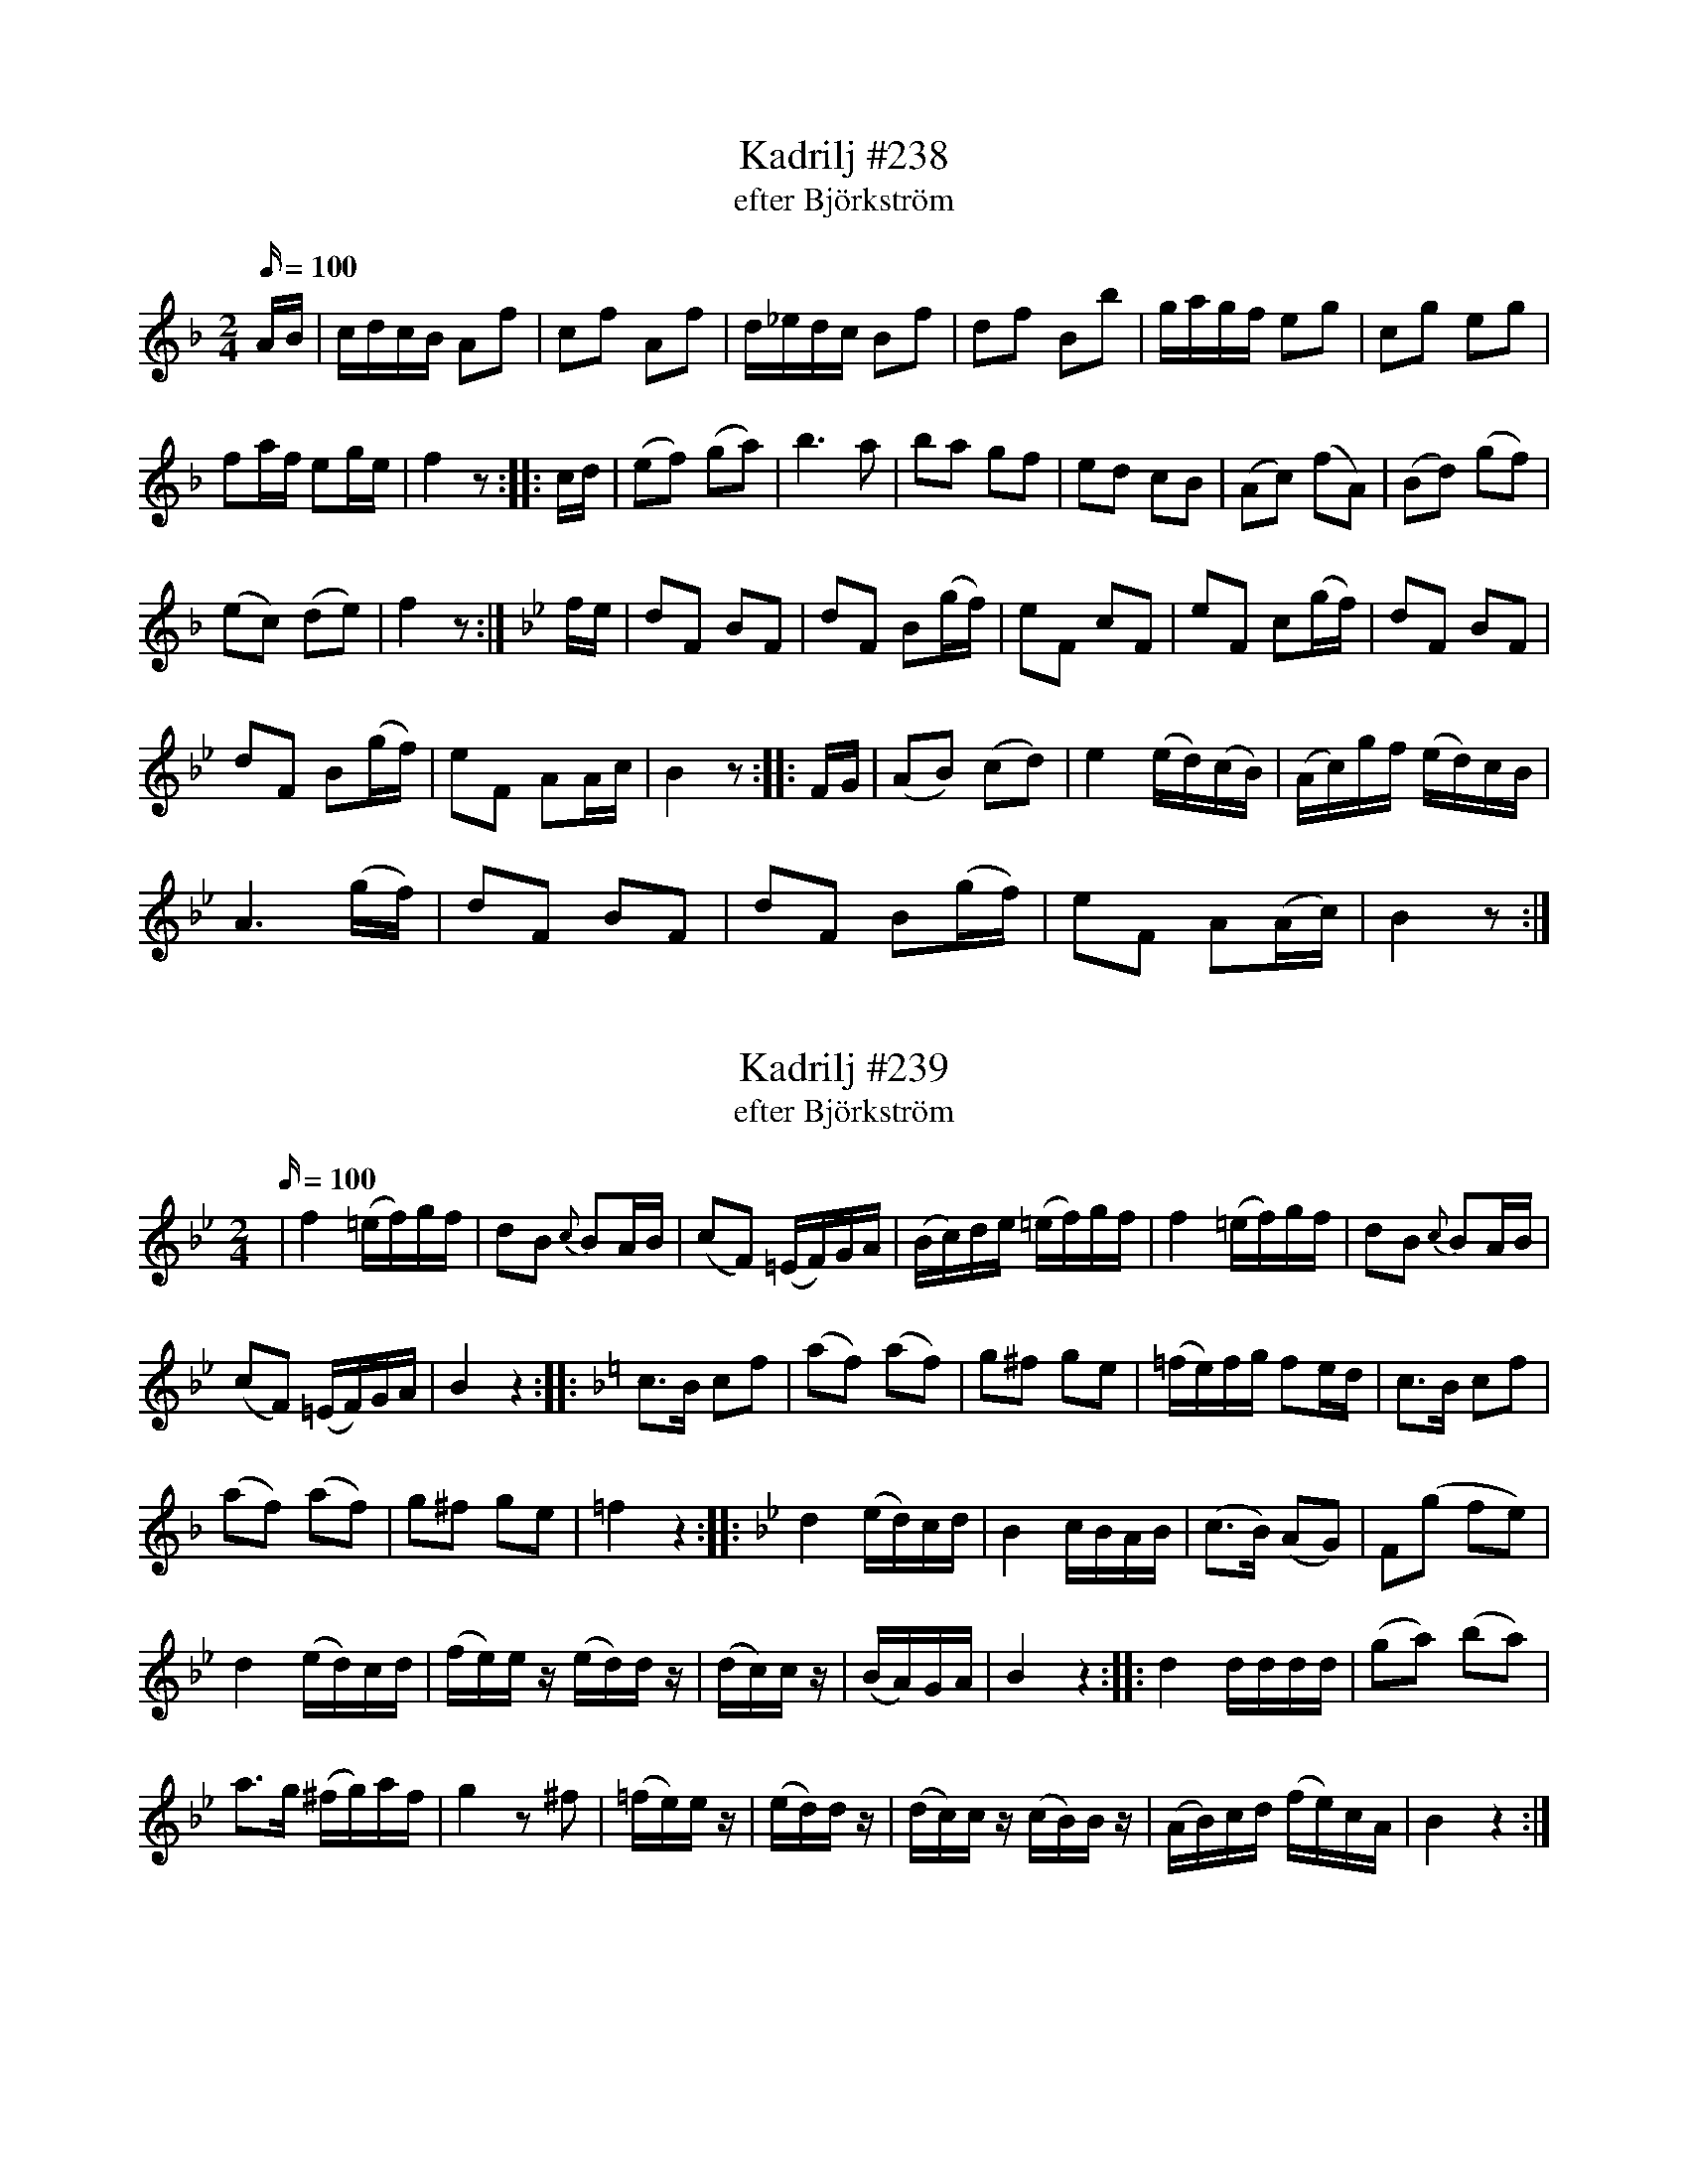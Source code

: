 X:238
T:Kadrilj #238
T: efter Björkström
M:2/4
L:1/16
K: F
Q: 100
AB | cdcB A2f2 | c2f2 A2f2 | d_edc B2f2 | d2f2 B2b2 | gagf e2g2 | c2g2 e2g2 |
f2af e2ge | f4 z2:: cd| (e2f2) (g2a2)| b6 a2| b2a2 g2f2| e2d2 c2B2| (A2c2) (f2A2)| (B2d2) (g2f2)|
(e2c2) (d2e2)| f4 z2 :|[K:Bb] fe| d2F2 B2F2|d2F2 B2(gf)| e2F2 c2F2| e2F2 c2(gf)| d2F2 B2F2|
d2F2 B2(gf)| e2F2 A2Ac| B4 z2 :: FG| (A2B2) (c2d2)| e4 (ed)(cB)| (Ac)gf (ed)cB|
A6 (gf)| d2F2 B2F2| d2F2 B2(gf)| e2F2 A2(Ac)| B4 z2 :|

X:239
T:Kadrilj #239
T: efter Björkström
M:2/4
L:1/16
K: Bb
Q: 100
|f4 (=ef)gf| d2B2 {c}B2AB | (c2F2 ) (=EF)GA| (Bc)de (=ef)gf| f4 (=ef)gf| d2B2 {c}B2AB |
(c2F2 ) (=EF)GA| B4 z4:: [K:F] c3B c2f2| (a2f2) (a2f2)| g2^f2 g2e2| (=fe)fg f2ed|  c3B c2f2|
(a2f2) (a2f2)| g2^f2 g2e2| =f4 z4:: [K:Bb] d4 (ed)cd| B4 cBAB| (c3B) (A2G2)| F2(g2 f2e2)|
d4 (ed)cd| (fe)ez (ed)dz| (dc)cz| (BA)GA| B4 z4 :: d4 dddd| (g2a2) (b2a2)|
a3g (^fg)af| g4 z2^f2| (=fe)ez| (ed)dz| (dc)cz (cB)Bz| (AB)cd (fe)cA| B4z4 :|

X:240
T:Anglais #240
T: efter Björkström
M:2/4
L:1/16
K: Bb
Q: 100
f2 | (bf)dB F2b2| (ge)BG E2g2| (fe)cA FAcA| {c}B2dc B2:|
|:[K:F](AB)| c(fef) a(fef)| (gb)eg (fa)AB| c(fef) a(fef)| (gb)eg f2:|
